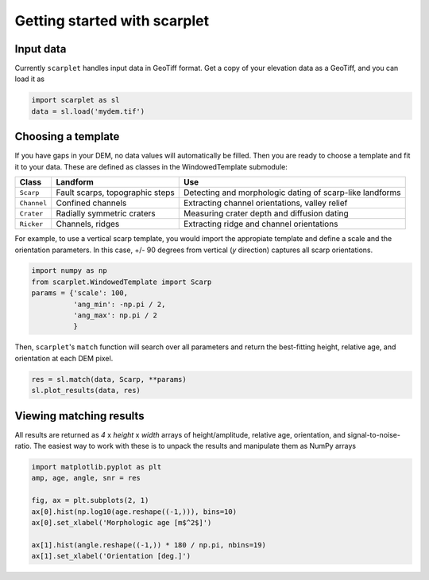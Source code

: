 Getting started with scarplet
=============================

Input data
----------

Currently ``scarplet`` handles input data in GeoTiff format. Get a copy of your
elevation data as a GeoTiff, and you can load it as

.. code-block:: python

   import scarplet as sl
   data = sl.load('mydem.tif')


Choosing a template
-------------------

If you have gaps in your DEM, no data values will automatically be filled. Then
you are ready to choose a template and fit it to your data. These are defined
as classes in the WindowedTemplate submodule:

===================================== ================================ ===
Class                                 Landform                         Use
===================================== ================================ ===
``Scarp``                             Fault scarps, topographic steps  Detecting and morphologic dating of scarp-like landforms
``Channel``                           Confined channels                Extracting channel orientations, valley relief 
``Crater``                            Radially symmetric craters       Measuring crater depth and diffusion dating
``Ricker``                            Channels, ridges                 Extracting ridge and channel orientations
===================================== ================================ ===

For example, to use a vertical scarp template, you would import the appropiate 
template and define a scale and the orientation parameters. In this case, +/- 90
degrees from vertical (*y* direction) captures all scarp orientations.

.. code-block:: python

   import numpy as np
   from scarplet.WindowedTemplate import Scarp
   params = {'scale': 100,
             'ang_min': -np.pi / 2,
             'ang_max': np.pi / 2
             }


Then, ``scarplet``'s ``match`` function will search over all parameters and return
the best-fitting height, relative age, and orientation at each DEM pixel.

.. code-block:: python

   res = sl.match(data, Scarp, **params)
   sl.plot_results(data, res)

Viewing matching results
------------------------

All results are returned as *4* x *height* x *width* arrays of height/amplitude, relative age,
orientation, and signal-to-noise-ratio. The easiest way to work with these is 
to unpack the results and manipulate them as NumPy arrays

.. code-block:: python

   import matplotlib.pyplot as plt
   amp, age, angle, snr = res

   fig, ax = plt.subplots(2, 1)
   ax[0].hist(np.log10(age.reshape((-1,))), bins=10)
   ax[0].set_xlabel('Morphologic age [m$^2$]')
   
   ax[1].hist(angle.reshape((-1,)) * 180 / np.pi, nbins=19)
   ax[1].set_xlabel('Orientation [deg.]')
